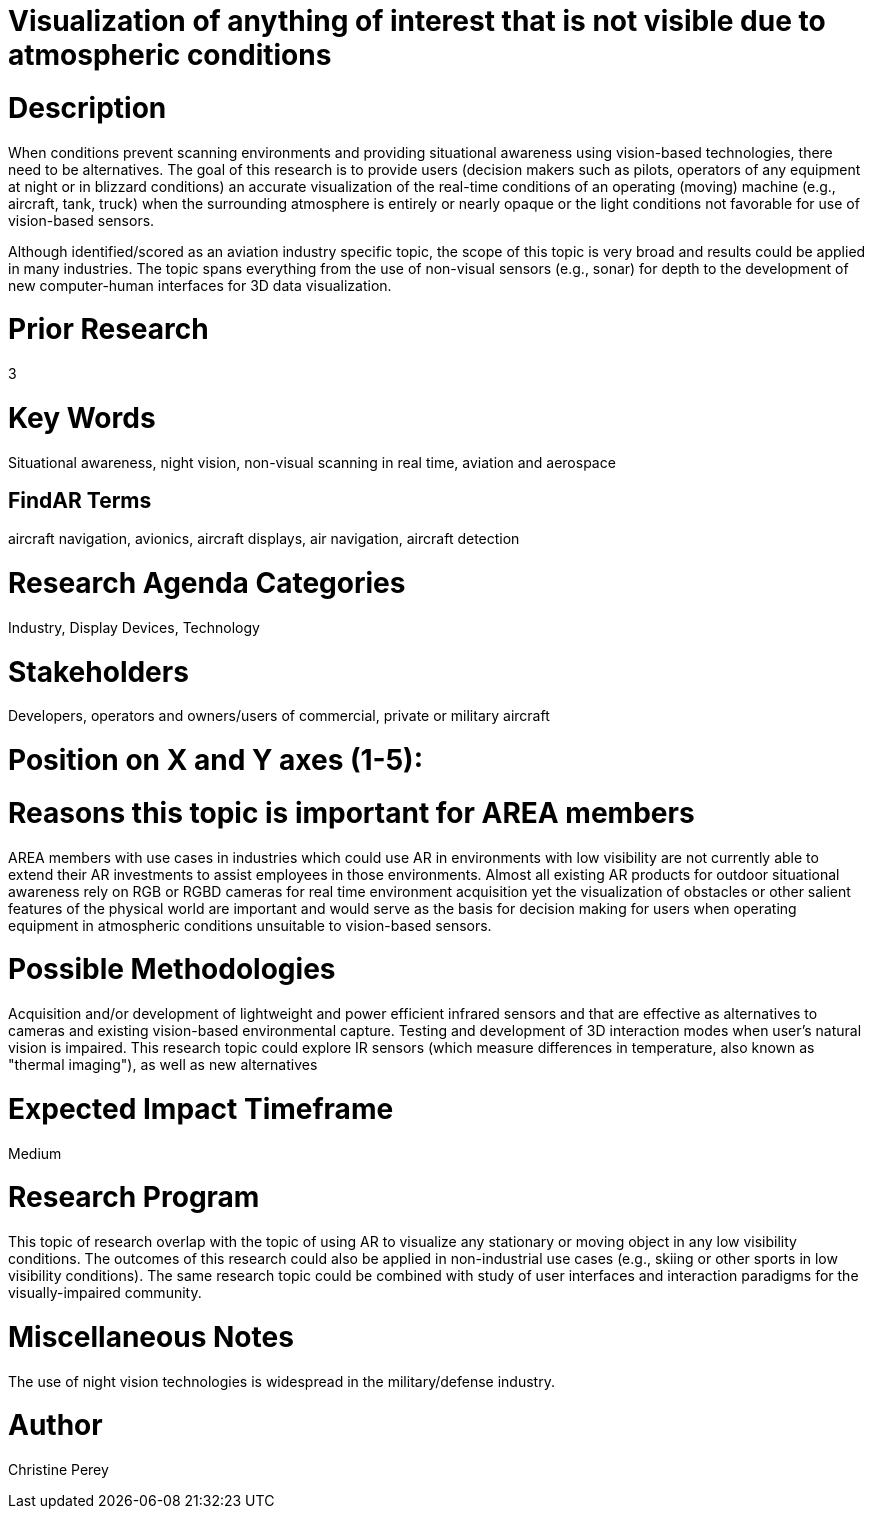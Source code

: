 [[ra-Iaviation5-seethroughclouds]]

# Visualization of anything of interest that is not visible due to atmospheric conditions

# Description
When conditions prevent scanning environments and providing situational awareness using vision-based technologies, there need to be alternatives. The goal of this research is to provide users (decision makers such as pilots, operators of any equipment at night or in blizzard conditions) an accurate visualization of the real-time conditions of an operating (moving) machine (e.g., aircraft, tank, truck) when the surrounding atmosphere is entirely or nearly opaque or the light conditions not favorable for use of vision-based sensors.

Although identified/scored as an aviation industry specific topic, the scope of this topic is very broad and results could be applied in many industries. The topic spans everything from the use of non-visual sensors (e.g., sonar) for depth to the development of new computer-human interfaces for 3D data visualization.

# Prior Research
3

# Key Words
Situational awareness, night vision, non-visual scanning in real time, aviation and aerospace

## FindAR Terms
aircraft navigation, avionics, aircraft displays, air navigation, aircraft detection

# Research Agenda Categories
Industry, Display Devices, Technology

# Stakeholders
Developers, operators and owners/users of commercial, private or military aircraft

# Position on X and Y axes (1-5):

# Reasons this topic is important for AREA members
AREA members with use cases in industries which could use AR in environments with low visibility are not currently able to extend their AR investments to assist employees in those environments. Almost all existing AR products for outdoor situational awareness rely on RGB or RGBD cameras for real time environment acquisition yet the visualization of obstacles or other salient features of the physical world are important and would serve as the basis for decision making for users when operating equipment in atmospheric conditions unsuitable to vision-based sensors.

# Possible Methodologies
Acquisition and/or development of lightweight and power efficient infrared sensors and that are effective as alternatives to cameras and existing vision-based environmental capture. Testing and development of 3D interaction modes when user's natural vision is impaired. This research topic could explore IR sensors (which measure differences in temperature, also known as "thermal imaging"), as well as new alternatives

# Expected Impact Timeframe
Medium

# Research Program
This topic of research overlap with the topic of using AR to visualize any stationary or moving object in any low visibility conditions. The outcomes of this research could also be applied in non-industrial use cases (e.g., skiing or other sports in low visibility conditions). The same research topic could be combined with study of user interfaces and interaction paradigms for the visually-impaired community.

# Miscellaneous Notes
The use of night vision technologies is widespread in the military/defense industry.

# Author
Christine Perey

